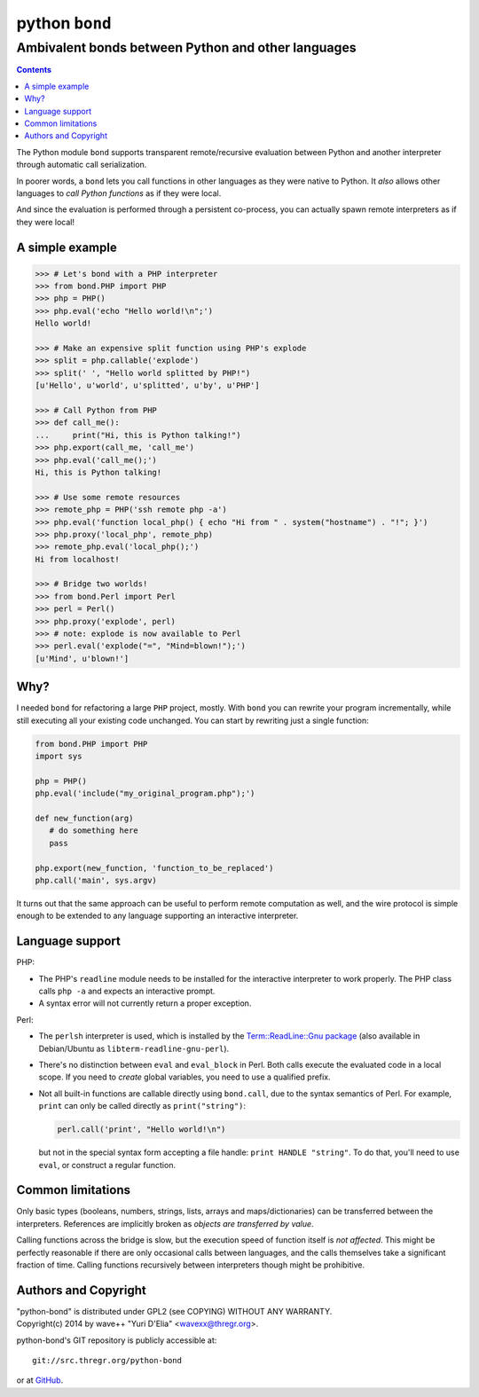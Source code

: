 ================
 python ``bond``
================
Ambivalent bonds between Python and other languages
---------------------------------------------------

.. contents::

The Python module ``bond`` supports transparent remote/recursive evaluation
between Python and another interpreter through automatic call serialization.

In poorer words, a ``bond`` lets you call functions in other languages as they
were native to Python. It *also* allows other languages to *call Python
functions* as if they were local.

And since the evaluation is performed through a persistent co-process, you can
actually spawn remote interpreters as if they were local!


A simple  example
=================

.. code:: python3

  >>> # Let's bond with a PHP interpreter
  >>> from bond.PHP import PHP
  >>> php = PHP()
  >>> php.eval('echo "Hello world!\n";')
  Hello world!

  >>> # Make an expensive split function using PHP's explode
  >>> split = php.callable('explode')
  >>> split(' ', "Hello world splitted by PHP!")
  [u'Hello', u'world', u'splitted', u'by', u'PHP']

  >>> # Call Python from PHP
  >>> def call_me():
  ...     print("Hi, this is Python talking!")
  >>> php.export(call_me, 'call_me')
  >>> php.eval('call_me();')
  Hi, this is Python talking!

  >>> # Use some remote resources
  >>> remote_php = PHP('ssh remote php -a')
  >>> php.eval('function local_php() { echo "Hi from " . system("hostname") . "!"; }')
  >>> php.proxy('local_php', remote_php)
  >>> remote_php.eval('local_php();')
  Hi from localhost!

  >>> # Bridge two worlds!
  >>> from bond.Perl import Perl
  >>> perl = Perl()
  >>> php.proxy('explode', perl)
  >>> # note: explode is now available to Perl
  >>> perl.eval('explode("=", "Mind=blown!");')
  [u'Mind', u'blown!']


Why?
====

I needed ``bond`` for refactoring a large ``PHP`` project, mostly. With
``bond`` you can rewrite your program incrementally, while still executing all
your existing code unchanged. You can start by rewriting just a single
function:

.. code:: python3

  from bond.PHP import PHP
  import sys

  php = PHP()
  php.eval('include("my_original_program.php");')

  def new_function(arg)
     # do something here
     pass

  php.export(new_function, 'function_to_be_replaced')
  php.call('main', sys.argv)

It turns out that the same approach can be useful to perform remote computation
as well, and the wire protocol is simple enough to be extended to any language
supporting an interactive interpreter.


Language support
================

PHP:

* The PHP's ``readline`` module needs to be installed for the interactive
  interpreter to work properly. The PHP class calls ``php -a`` and expects an
  interactive prompt.

* A syntax error will not currently return a proper exception.


Perl:

* The ``perlsh`` interpreter is used, which is installed by the
  `Term::ReadLine::Gnu package
  <https://metacpan.org/release/Term-ReadLine-Gnu>`_ (also available in
  Debian/Ubuntu as ``libterm-readline-gnu-perl``).

* There's no distinction between ``eval`` and ``eval_block`` in Perl. Both
  calls execute the evaluated code in a local scope. If you need to *create*
  global variables, you need to use a qualified prefix.

* Not all built-in functions are callable directly using ``bond.call``, due to
  the syntax semantics of Perl. For example, ``print`` can only be called
  directly as ``print("string")``:

  .. code:: python

    perl.call('print', "Hello world!\n")

  but not in the special syntax form accepting a file handle: ``print HANDLE
  "string"``. To do that, you'll need to use ``eval``, or construct a regular
  function.


Common limitations
==================

Only basic types (booleans, numbers, strings, lists, arrays and
maps/dictionaries) can be transferred between the interpreters. References are
implicitly broken as *objects are transferred by value*.

Calling functions across the bridge is slow, but the execution speed of
function itself is *not affected*. This might be perfectly reasonable if there
are only occasional calls between languages, and the calls themselves take a
significant fraction of time. Calling functions recursively between
interpreters though might be prohibitive.


Authors and Copyright
=====================

| "python-bond" is distributed under GPL2 (see COPYING) WITHOUT ANY WARRANTY.
| Copyright(c) 2014 by wave++ "Yuri D'Elia" <wavexx@thregr.org>.

python-bond's GIT repository is publicly accessible at::

  git://src.thregr.org/python-bond

or at `GitHub <https://github.com/wavexx/python-bond>`_.
